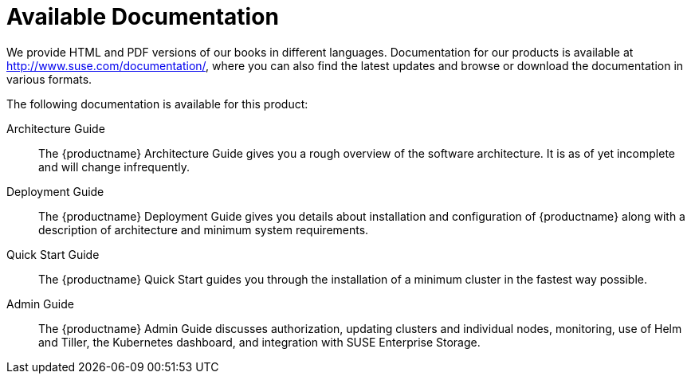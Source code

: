 = Available Documentation
:imagesdir: ./images

(((help,SUSE manuals)))


We provide HTML and PDF versions of our books in different languages.
Documentation for our products is available at http://www.suse.com/documentation/, where you can also find the latest updates and browse or download the documentation in various formats.

The following documentation is available for this product:

Architecture Guide::
The {productname} Architecture Guide gives you a rough overview of the software architecture.
It is as of yet incomplete and will change infrequently.

Deployment Guide::
The {productname} Deployment Guide gives you details about installation and configuration of {productname}
along with a description of architecture and minimum system requirements.

Quick Start Guide::
The {productname}
Quick Start guides you through the installation of a minimum cluster in the fastest way possible.

Admin Guide::
The {productname}
Admin Guide discusses authorization, updating clusters and individual nodes, monitoring, use of Helm and Tiller, the Kubernetes dashboard, and integration with SUSE Enterprise Storage.

ifdef::backend-docbook[]
[index]
== Index
// Generated automatically by the DocBook toolchain.
endif::backend-docbook[]

